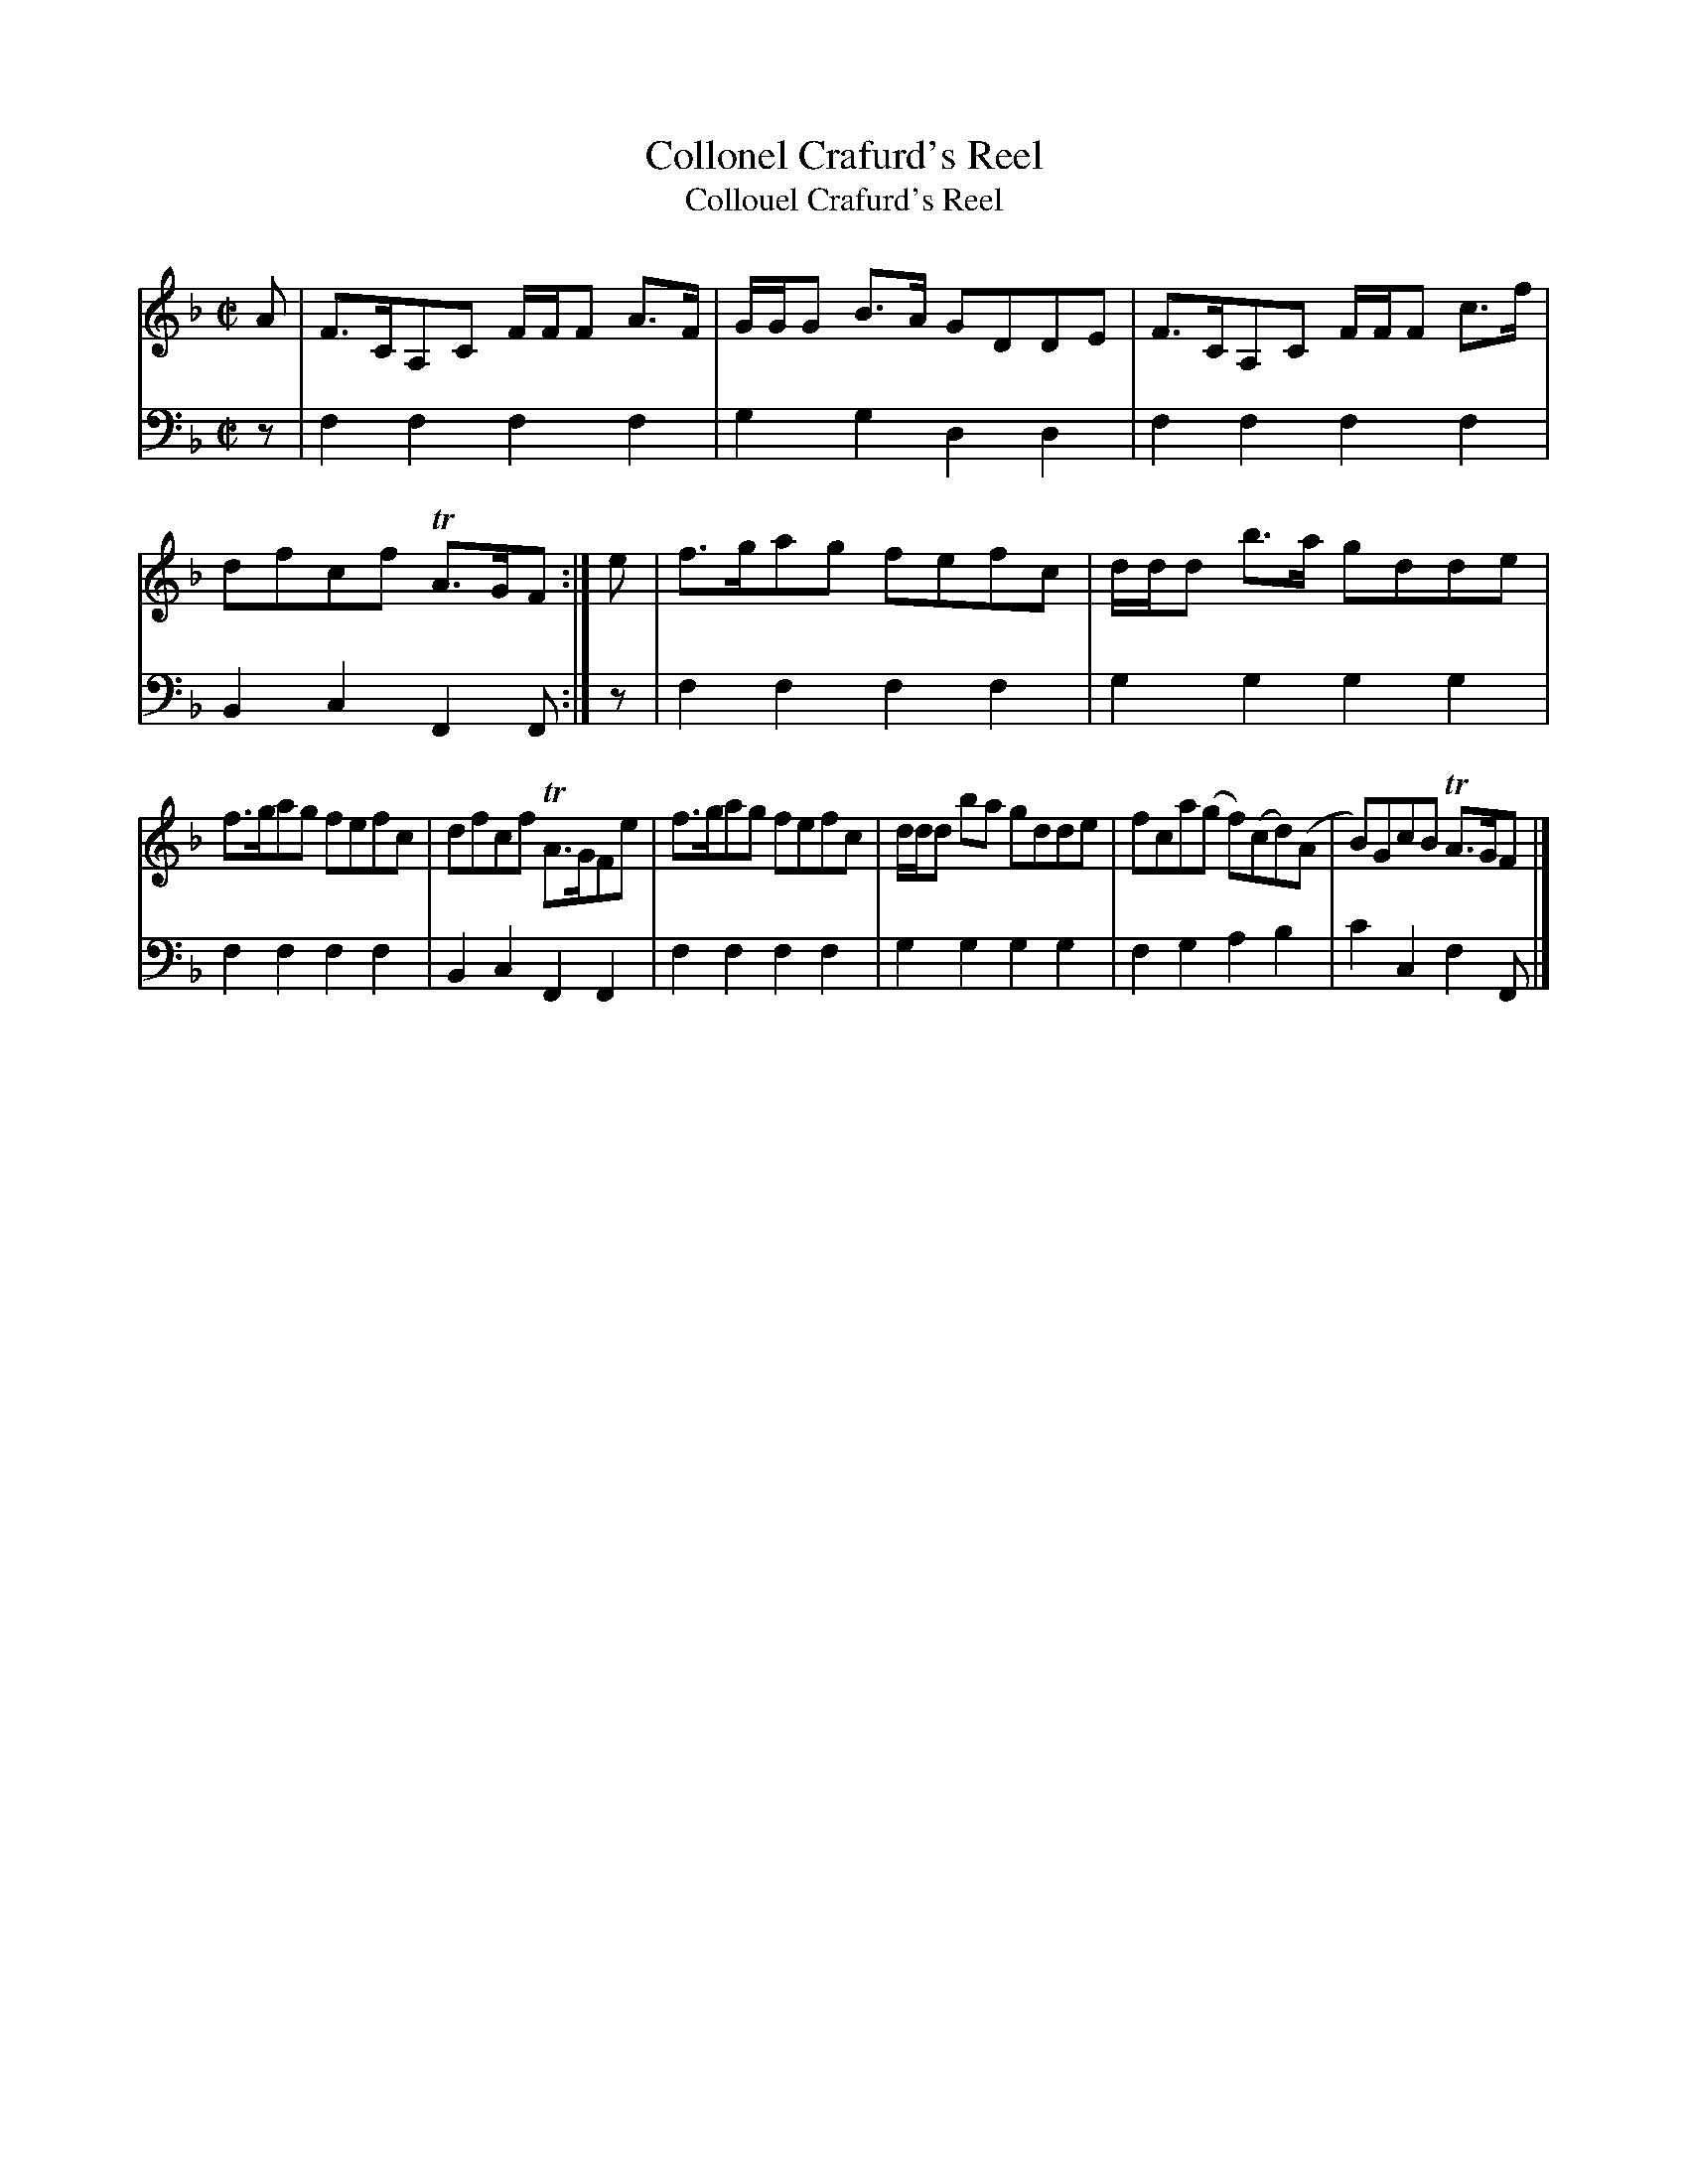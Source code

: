 X: 491
T: Collonel Crafurd's Reel
T: Collouel Crafurd's Reel
N: The ToC has "Collonel"; the music page has "Collouel", an obvious typo.
R: reel, strathspey
B: Robert Bremner "A Collection of Scots Reels or Country Dances" 1757 p.49 #1
S: http://imslp.org/wiki/A_Collection_of_Scots_Reels_or_Country_Dances_(Bremner,_Robert)
Z: 2013 John Chambers <jc:trillian.mit.edu>
M: C|
L: 1/8
K: F
% - - - - - - - - - - - - - - - - - - - - - - - - -
V: 1
A |\
F>CA,C  F/F/F A>F | G/G/G B>A GDDE |\
F>CA,C  F/F/F c>f | dfcf TA>GF :|\
e |\
f>gag fefc | d/d/d b>a gdde |
f>gag fefc | dfcf TA>GFe |\
f>gag fefc | d/d/d ba gdde |\
fca(g f)(cd)(A | B)GcB TA>GF |]
% - - - - - - - - - - - - - - - - - - - - - - - - -
V: 2 clef=bass middle=d
z |\
f2f2 f2f2 | g2g2 d2d2 |\
f2f2 f2f2 | B2c2 F2F :|
z |\
f2f2 f2f2 | g2g2 g2g2 |
f2f2 f2f2 | B2c2 F2F2 |\
f2f2 f2f2 | g2g2 g2g2 |\
f2g2 a2b2 | c'2c2 f2F |]
% - - - - - - - - - - - - - - - - - - - - - - - - -
